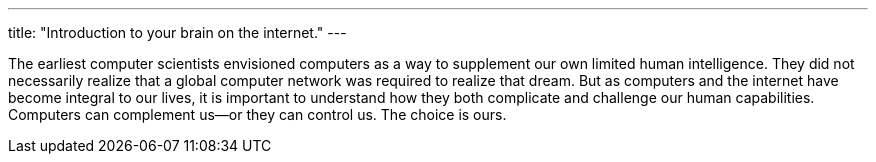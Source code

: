 ---
title: "Introduction to your brain on the internet."
---

The earliest computer scientists envisioned computers as a way to supplement
our own limited human intelligence.
//
They did not necessarily realize that a global computer network was required
to realize that dream.
//
But as computers and the internet have become integral to our lives, it is
important to understand how they both complicate and challenge our human
capabilities.
//
Computers can complement us--or they can control us.
//
The choice is ours.
